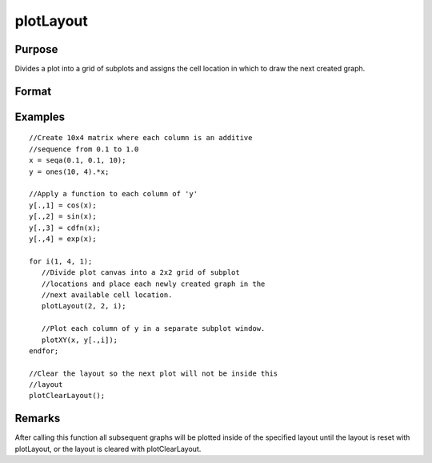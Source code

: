 
plotLayout
==============================================

Purpose
----------------
Divides a plot into a grid of subplots and assigns the cell location in which to draw the next created graph.

Format
----------------
.. function:: plotLayout(gRows, gCols, ind)

    :param gRows: number of rows of the graph layout.
    :type gRows: scalar

    :param gCols: number of columns of the graph layout.
    :type gCols: scalar

    :param ind: cell location in which to place the next created graph.
    :type ind: scalar

Examples
----------------

::

    //Create 10x4 matrix where each column is an additive
    //sequence from 0.1 to 1.0
    x = seqa(0.1, 0.1, 10);
    y = ones(10, 4).*x;
    
    //Apply a function to each column of 'y'
    y[.,1] = cos(x);
    y[.,2] = sin(x);
    y[.,3] = cdfn(x);
    y[.,4] = exp(x);
    
    for i(1, 4, 1);
       //Divide plot canvas into a 2x2 grid of subplot
       //locations and place each newly created graph in the
       //next available cell location.
       plotLayout(2, 2, i);
    
       //Plot each column of y in a separate subplot window.
       plotXY(x, y[.,i]);
    endfor;
    
    //Clear the layout so the next plot will not be inside this 
    //layout
    plotClearLayout();

Remarks
-------

After calling this function all subsequent graphs will be plotted inside
of the specified layout until the layout is reset with plotLayout, or
the layout is cleared with plotClearLayout.

.. seealso:: Functions :func:`plotBar`, :func:`plotClearLayout`, :func:`plotCustomLayout`, :func:`plotHist`
